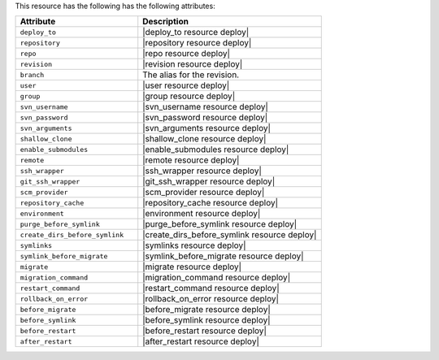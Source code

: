 .. The contents of this file are included in multiple topics.
.. This file should not be changed in a way that hinders its ability to appear in multiple documentation sets.

This resource has the following has the following attributes:

.. list-table::
   :widths: 200 300
   :header-rows: 1

   * - Attribute
     - Description
   * - ``deploy_to``
     - |deploy_to resource deploy|
   * - ``repository``
     - |repository resource deploy|
   * - ``repo``
     - |repo resource deploy|
   * - ``revision``
     - |revision resource deploy|
   * - ``branch``
     - The alias for the revision.
   * - ``user``
     - |user resource deploy|
   * - ``group``
     - |group resource deploy|
   * - ``svn_username``
     - |svn_username resource deploy|
   * - ``svn_password``
     - |svn_password resource deploy|
   * - ``svn_arguments``
     - |svn_arguments resource deploy|
   * - ``shallow_clone``
     - |shallow_clone resource deploy|
   * - ``enable_submodules``
     - |enable_submodules resource deploy|
   * - ``remote``
     - |remote resource deploy|
   * - ``ssh_wrapper``
     - |ssh_wrapper resource deploy|
   * - ``git_ssh_wrapper``
     - |git_ssh_wrapper resource deploy|
   * - ``scm_provider``
     - |scm_provider resource deploy|
   * - ``repository_cache``
     - |repository_cache resource deploy|
   * - ``environment``
     - |environment resource deploy|
   * - ``purge_before_symlink``
     - |purge_before_symlink resource deploy|
   * - ``create_dirs_before_symlink``
     - |create_dirs_before_symlink resource deploy|
   * - ``symlinks``
     - |symlinks resource deploy|
   * - ``symlink_before_migrate``
     - |symlink_before_migrate resource deploy|
   * - ``migrate``
     - |migrate resource deploy|
   * - ``migration_command``
     - |migration_command resource deploy|
   * - ``restart_command``
     - |restart_command resource deploy|
   * - ``rollback_on_error``
     - |rollback_on_error resource deploy|
   * - ``before_migrate``
     - |before_migrate resource deploy|
   * - ``before_symlink``
     - |before_symlink resource deploy|
   * - ``before_restart``
     - |before_restart resource deploy|
   * - ``after_restart``
     - |after_restart resource deploy|
